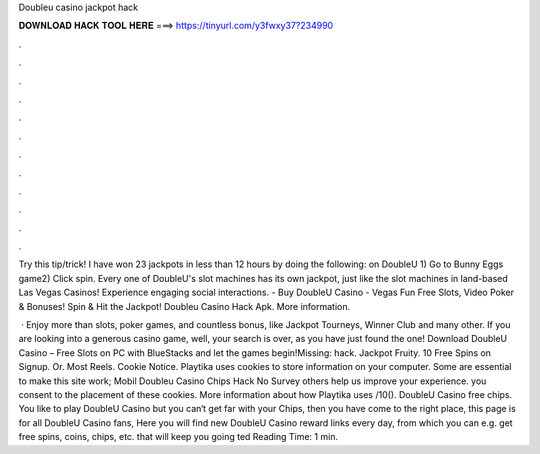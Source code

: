 Doubleu casino jackpot hack



𝐃𝐎𝐖𝐍𝐋𝐎𝐀𝐃 𝐇𝐀𝐂𝐊 𝐓𝐎𝐎𝐋 𝐇𝐄𝐑𝐄 ===> https://tinyurl.com/y3fwxy37?234990



.



.



.



.



.



.



.



.



.



.



.



.

Try this tip/trick! I have won 23 jackpots in less than 12 hours by doing the following: on DoubleU 1) Go to Bunny Eggs game2) Click spin. Every one of DoubleU's slot machines has its own jackpot, just like the slot machines in land-based Las Vegas Casinos! Experience engaging social interactions. - Buy DoubleU Casino - Vegas Fun Free Slots, Video Poker & Bonuses! Spin & Hit the Jackpot! Doubleu Casino Hack Apk. More information.

 · Enjoy more than slots, poker games, and countless bonus, like Jackpot Tourneys, Winner Club and many other. If you are looking into a generous casino game, well, your search is over, as you have just found the one! Download DoubleU Casino – Free Slots on PC with BlueStacks and let the games begin!Missing: hack. Jackpot Fruity. 10 Free Spins on Signup. Or. Most Reels. Cookie Notice. Playtika uses cookies to store information on your computer. Some are essential to make this site work; Mobil Doubleu Casino Chips Hack No Survey others help us improve your experience. you consent to the placement of these cookies. More information about how Playtika uses /10(). DoubleU Casino free chips. You like to play DoubleU Casino but you can‘t get far with your Chips, then you have come to the right place, this page is for all DoubleU Casino fans, Here you will find new DoubleU Casino reward links every day, from which you can e.g. get free spins, coins, chips, etc. that will keep you going ted Reading Time: 1 min.
